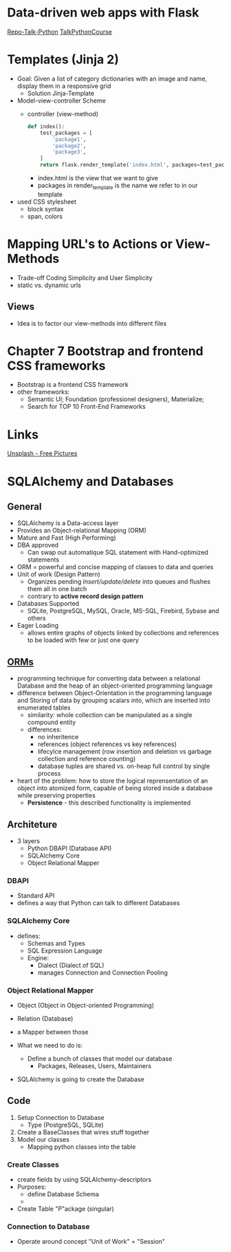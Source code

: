 * Data-driven web apps with Flask

[[https://github.com/talkpython/data-driven-web-apps-with-flask/tree/0d4e4d72be982f7e5050ee1a7293dbe4ade40ba6][Repo-Talk-Python]]
[[https://training.talkpython.fm/courses/details/building-data-driven-web-applications-in-python-with-flask-sqlalchemy-and-bootstrap][TalkPythonCourse]]

* Templates (Jinja 2)

- Goal: Given a list of category dictionaries with an image and name, display
  them in a responsive grid
  - Solution Jinja-Template

- Model-view-controller Scheme
  - controller (view-method)
    #+begin_src python
      def index():
          test_packages = [
              'package1',
              'package2',
              'package3',
          ]
          return flask.render_template('index.html', packages=test_packages)
    #+end_src
    - index.html is the view that we want to give
    - packages in render_template is the name we refer to in our template

- used CSS stylesheet
  - block syntax
  - span, colors

* Mapping URL's to Actions or View-Methods

- Trade-off Coding Simplicity and User Simplicity
- static vs. dynamic urls

** Views

- Idea is to factor our view-methods into different files

* Chapter 7 Bootstrap and frontend CSS frameworks

- Bootstrap is a frontend CSS framework
- other frameworks:
  - Semantic UI; Foundation (professionel designers), Materialize;
  - Search for TOP 10 Front-End Frameworks

* Links

[[https://unsplash.com/][Unsplash - Free Pictures]]

* SQLAlchemy and Databases
** General
- SQLAlchemy is a Data-access layer
- Provides an Object-relational Mapping (ORM)
- Mature and Fast (High Performing)
- DBA approved
  - Can swap out automatique SQL statement with Hand-optimized statements
- ORM = powerful and concise mapping of classes to data and queries
- Unit of work (Design Pattern)
  - Organizes pending /insert/update/delete/ into queues and flushes them all in
    one batch
  - contrary to *active record design pattern*
- Databases Supported
  - SQLite, PostgreSQL, MySQL, Oracle, MS-SQL, Firebird, Sybase and others
- Eager Loading
  - allows entire graphs of objects linked by collections and references to be
    loaded with few or just one query

** [[https://en.wikipedia.org/wiki/Object%E2%80%93relational_mapping][ORMs]]
- programming technique for converting data between a relational Database and
  the heap of an object-oriented programming language
- difference between Object-Orientation in the programming language and
  Storing of data by grouping scalars into, which are inserted into enumerated tables
  - similarity: whole collection can be manipulated as a single compound entity
  - differences:
    - no inheritence
    - references (object references vs key references)
    - lifecylce management (row insertion and deletion vs garbage collection
      and reference counting)
    - database tuples are shared vs. on-heap full control by single process
- heart of the problem: how to store the logical reprensentation of an object
  into atomized form, capable of being stored inside a database while
  preserving properties
  - *Persistence* - this described functionality is implemented

** Architeture

- 3 layers
  - Python DBAPI (Database API)
  - SQLAlchemy Core
  - Object Relational Mapper

*** DBAPI
- Standard API
- defines a way that Python can talk to different Databases

*** SQLAlchemy Core
- defines:
  - Schemas and Types
  - SQL Expression Language
  - Engine:
    - Dialect (Dialect of SQL)
    - manages Connection and Connection Pooling

*** Object Relational Mapper
- Object (Object in Object-oriented Programming)
- Relation (Database)
- a Mapper between those

- What we need to do is:
  - Define a bunch of classes that model our database
    - Packages, Releases, Users, Maintainers
- SQLAlchemy is going to create the Database

** Code

1. Setup Connection to Database
   - Type (PostgreSQL, SQLite)
2. Create a BaseClasses that wires stuff together
3. Model our classes
   - Mapping python classes into the table

*** Create Classes

- create fields by using SQLAlchemy-descriptors
- Purposes:
  - define Database Schema
  -
- Create Table "P"ackage (singular)

*** Connection to Database

- Operate around concept "Unit of Work" = "Session"
